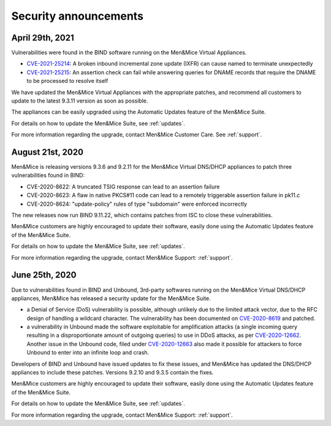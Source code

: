 .. _security-announcements:

Security announcements
======================

April 29th, 2021
----------------

Vulnerabilities were found in the BIND software running on the Men&Mice Virtual Appliances.

* `CVE-2021-25214 <https://cve.mitre.org/cgi-bin/cvename.cgi?name=CVE-2021-25214>`_: A broken inbound incremental zone update (IXFR) can cause named to terminate unexpectedly

* `CVE-2021-25215 <https://cve.mitre.org/cgi-bin/cvename.cgi?name=2021-25215>`_: An assertion check can fail while answering queries for DNAME records that require the DNAME to be processed to resolve itself

We have updated the Men&Mice Virtual Appliances with the appropriate patches, and recommend all customers to update to the latest 9.3.11 version as soon as possible.

The appliances can be easily upgraded using the Automatic Updates feature of the Men&Mice Suite.

For details on how to update the Men&Mice Suite, see :ref:`updates`.

For more information regarding the upgrade, contact Men&Mice Customer Care. See :ref:`support`.

August 21st, 2020
-----------------

Men&Mice is releasing versions 9.3.6 and 9.2.11 for the Men&Mice Virtual DNS/DHCP appliances to patch three vulnerabilities found in BIND:

* CVE-2020-8622: A truncated TSIG response can lead to an assertion failure

* CVE-2020-8623: A flaw in native PKCS#11 code can lead to a remotely triggerable assertion failure in pk11.c

* CVE-2020-8624: "update-policy" rules of type "subdomain" were enforced incorrectly

The new releases now run BIND 9.11.22, which contains patches from ISC to close these vulnerabilities.

Men&Mice customers are highly encouraged to update their software, easily done using the Automatic Updates feature of the Men&Mice Suite.

For details on how to update the Men&Mice Suite, see :ref:`updates`.

For more information regarding the upgrade, contact Men&Mice Support: :ref:`support`.

June 25th, 2020
---------------

Due to vulnerabilities found in BIND and Unbound, 3rd-party softwares running on the Men&Mice Virtual DNS/DHCP appliances, Men&Mice has released a security update for the Men&Mice Suite.

* a Denial of Service (DoS) vulnerability is possible, although unlikely due to the limited attack vector, due to the RFC design of handling a wildcard character. The vulnerability has been documented on `CVE-2020-8619 <https://kb.isc.org/docs/cve-2020-8619>`_ and patched.

* a vulnerability in Unbound made the software exploitable for amplification attacks (a single incoming query resulting in a disproportionate amount of outgoing queries) to use in DDoS attacks, as per `CVE-2020-12662 <https://nlnetlabs.nl/downloads/unbound/CVE-2020-12662_2020-12663.txt>`_. Another issue in the Unbound code, filed under `CVE-2020-12663 <https://nlnetlabs.nl/downloads/unbound/CVE-2020-12662_2020-12663.txt>`_ also made it possible for attackers to force Unbound to enter into an infinite loop and crash.

Developers of BIND and Unbound have issued updates to fix these issues, and Men&Mice has updated the DNS/DHCP appliances to include these patches. Versions 9.2.10 and 9.3.5 contain the fixes.

Men&Mice customers are highly encouraged to update their software, easily done using the Automatic Updates feature of the Men&Mice Suite.

For details on how to update the Men&Mice Suite, see :ref:`updates`.

For more information regarding the upgrade, contact Men&Mice Support: :ref:`support`.
